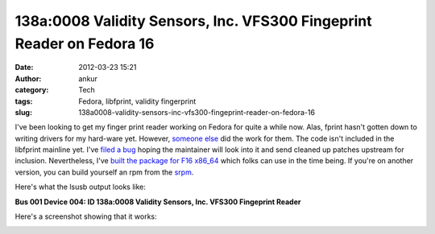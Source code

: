 138a:0008 Validity Sensors, Inc. VFS300 Fingeprint Reader on Fedora 16
######################################################################
:date: 2012-03-23 15:21
:author: ankur
:category: Tech
:tags: Fedora, libfprint, validity fingerprint
:slug: 138a0008-validity-sensors-inc-vfs300-fingeprint-reader-on-fedora-16

I've been looking to get my finger print reader working on Fedora for
quite a while now. Alas, fprint hasn't gotten down to writing drivers
for my hard-ware yet. However, `someone else`_ did the work for them.
The code isn't included in the libfprint mainline yet. I've `filed a
bug`_ hoping the maintainer will look into it and send cleaned up
patches upstream for inclusion. Nevertheless, I've `built the package
for F16 x86\_64`_ which folks can use in the time being. If you're on
another version, you can build yourself an rpm from the `srpm`_.

.. raw:: html

   <div>

Here's what the lsusb output looks like:

.. raw:: html

   <div>

.. raw:: html

   <div>

**Bus 001 Device 004: ID 138a:0008 Validity Sensors, Inc. VFS300
Fingeprint Reader**

.. raw:: html

   </div>

.. raw:: html

   <div>

.. raw:: html

   </div>

.. raw:: html

   </div>

.. raw:: html

   </div>

.. raw:: html

   <div>

Here's a screenshot showing that it works:

.. raw:: html

   </div>

|validity vfs301 screenshot on gnome|

.. raw:: html

   <div>

.. raw:: html

   </div>

.. _someone else: https://github.com/andree182/vfs301/
.. _filed a bug: https://bugzilla.redhat.com/show_bug.cgi?id=806234
.. _built the package for F16 x86\_64: http://ankursinha.fedorapeople.org/libfprint-vfs301/libfprint-0.4.0-4.fc16.x86_64.rpm
.. _srpm: http://ankursinha.fedorapeople.org/libfprint-vfs301/libfprint-0.4.0-4.fc16.src.rpm

.. |validity vfs301 screenshot on gnome| image:: http://ankursinha.in/wp/wp-content/uploads/2012/03/validity-vfs301.png?w=300
   :target: http://ankursinha.in/wp/wp-content/uploads/2012/03/validity-vfs301.png
